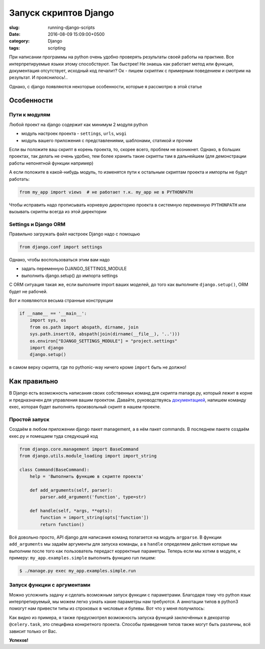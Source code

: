 ======================
Запуск скриптов Django
======================

:slug: running-django-scripts
:date: 2016-08-09 15:09:00+0500
:category: Django
:tags: scripting

.. image:: {filename}/images/2016-08-09-do-it-without-django-setup.ipg.jpeg
   :alt: Давай-ка без django.setup(), бро!
   :width: 320px
   :align: left
   :class: post-image

При написании программы на python очень удобно проверять результаты своей работы на
практике. Все интерпретируемые языки этому способствуют. Так быстрее! Не знаешь как
работает метод или функция, документация отсутствует, исходный код печалит?
Ок - пишем скриптик с примерным поведением и смотрим на результат. И прояснилось!..

Однако, с django появляются некоторые особенности, которые я рассмотрю в этой статье

-----------
Особенности
-----------

Пути к модулям
==============

Любой проект на django содержит как минимум 2 модуля python

- модуль настроек проекта - ``settings``, ``urls``, ``wsgi``
- модуль вашего приложения с представлениями, шаблонами, статикой и прочим

Если вы положите ваш скрипт в корень проекта, то, скорее всего, проблем не возникнет.
Однако, в больших проектах, так делать не очень удобно, тем более хранить такие
скрипты там в дальнейшем (для демонстрации работы непонятной функции например)

А если положите в какой-нибудь модуль, то изменятся пути к остальным скриптам проекта
и импорты не будут работать:

.. code-block:: python

   from my_app import views  # не работает т.к. my_app не в PYTHONPATH

Чтобы исправить надо прописывать корневую директорию проекта в системную переменную ``PYTHONPATH``
или вызывать скрипты всегда из этой директории

Settings и Django ORM
=====================

Правильно загружать файл настроек Django надо с помощью

.. code-block:: python

   from django.conf import settings

Однако, чтобы воспользоваться этим вам надо

* задать переменную DJANGO_SETTINGS_MODULE
* выполнить django.setup() до импорта settings

C ORM ситуация такая же, если выполните import ваших моделей, до того как выполните
``django.setup()``, ORM будет не рабочей.

Вот и появляются весьма странные конструкции

.. code-block:: python

    if __name__ == '__main__':
        import sys, os
        from os.path import abspath, dirname, join
        sys.path.insert(0, abspath(join(dirname(__file__), '..')))
        os.environ["DJANGO_SETTINGS_MODULE"] = "project.settings"
        import django
        django.setup()

в самом верху скрипта, где по pythonic-way ничего кроме ``import`` быть не должно!

-------------
Как правильно
-------------

В Django есть возможность написания своих собственных команд для скрипта manage.py,
который лежит в корне и предназначен для управления вашим проектом.
Давайте, руководствуясь `документацией`_,
напишем команду exec, которая будет выполнять произвольный скрипт в нашем проекте.

.. _документацией: https://docs.djangoproject.com/en/1.8/howto/custom-management-commands/

Простой запуск
==============

Создаём в любом приложении django пакет management, а в нём пакет commands.
В последнем пакете создаём exec.py и помещаем туда следующий код

.. code-block:: python

   from django.core.management import BaseCommand
   from django.utils.module_loading import import_string

   class Command(BaseCommand):
       help = 'Выполнить функцию в скрипте проекта'

       def add_arguments(self, parser):
           parser.add_argument('function', type=str)

       def handle(self, *args, **opts):
           function = import_string(opts['function'])
           return function()

Всё довольно просто, API django для написания команд полагается на модуль ``argparse``.
В функции ``add_arguments`` мы задаём аргументы для запуска команды, а в ``handle``
определяем действия которые мы выполним после того как пользователь передаст
корректные параметры. Теперь если мы хотим в модуле, к примеру:
``my_app.examples.simple`` выполнить функцию run пишем:

.. code-block:: bash

   $ ./manage.py exec my_app.examples.simple.run

Запуск функции с аргументами
============================

Можно усложнить задачу и сделать возможным запуск функции с параметрами.
Благодаря тому что python язык интерпретируемый, мы можем легко узнать какие
параметры нам требуются. А аннотации типов в python3 помогут нам привести типы
из строковых в числовые и булевы.
Вот что у меня получилось:

.. code-block:: python
   :linenos: table

    import inspect
    import celery.app.task
    import decimal
    from django.core.management import BaseCommand
    from django.utils.module_loading import import_string


    class Command(BaseCommand):
        help = 'Выполнить функцию в скрипте проекта'

        def add_arguments(self, parser):
            parser.add_argument('function', type=str)

            parser.add_argument('args', nargs='*', type=str)

        def handle(self, *args, **opts):
            function = import_string(opts['function'])
            if not inspect.isfunction(function):
                if isinstance(function.__class__, celery.app.task.TaskType):
                    function = function.run
                else:
                    raise NotImplementedError('Wrong function! {0!r}'.format(function))
            fullArgSpec = inspect.getfullargspec(function)
            if len(args) < (len(fullArgSpec.args or ()) - len(fullArgSpec.defaults or ()) +
                            len(fullArgSpec.kwonlyargs or ()) - len(fullArgSpec.kwonlydefaults or ())):
                raise AttributeError('Not enough arguments for function {function}'.format(**opts))

            kwargs = dict((kwarg_key, args[i]) for i, kwarg_key in enumerate(fullArgSpec.args + fullArgSpec.kwonlyargs) if i < len(args))
            if fullArgSpec.annotations:
                for kwarg, annotation in fullArgSpec.annotations.items():
                    if any(annotation is cs for cs in (int, float, complex, decimal.Decimal)):
                        # Эти типы можно создать передав в конструктор str
                        kwargs[kwarg] = annotation(kwargs[kwarg])
                    elif annotation is bool:
                # Булевый тип переводим - 'False'=>False, 'True'=>True, остальное => None
                        kwargs[kwarg] = {'False': False, 'True': True}.get(kwargs[kwarg], None)
            return function(**kwargs)

Как видно из примера, я также предусмотрел возможность запуска функций заключённых в
декоратор ``@celery.task``, это специфика конкретного проекта. Способы приведения
типов также могут быть различны, всё зависит только от Вас.

**Успехов!**
